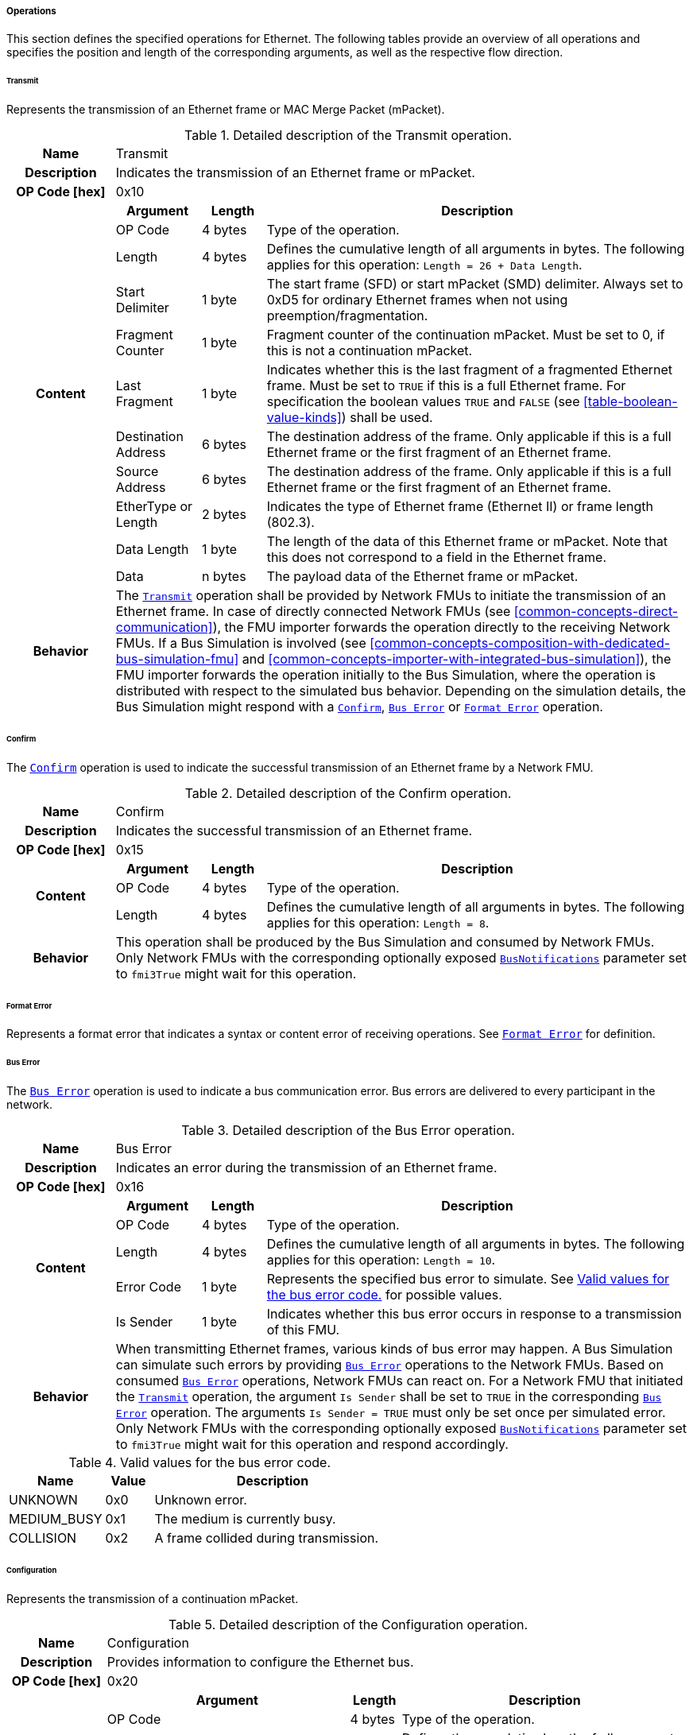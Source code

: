 ===== Operations [[low-cut-ethernet-operations]]
This section defines the specified operations for Ethernet.
The following tables provide an overview of all operations and specifies the position and length of the corresponding arguments, as well as the respective flow direction.

====== Transmit [[low-cut-ethernet-transmit-operation]]
Represents the transmission of an Ethernet frame or MAC Merge Packet (mPacket).

.Detailed description of the Transmit operation.
[#table-fmi3-ls-bus-ethernet-transmit-operation]
[cols="5,4,3,20"]
|====
h|Name 3+| Transmit
h|Description 3+| Indicates the transmission of an Ethernet frame or mPacket.
h|OP Code [hex] 3+| 0x10
.11+h|Content h|Argument h|Length h|Description

| OP Code
| 4 bytes
| Type of the operation.

| Length
| 4 bytes
| Defines the cumulative length of all arguments in bytes.
The following applies for this operation: `Length = 26 + Data Length`.

| Start Delimiter
| 1 byte
| The start frame (SFD) or start mPacket (SMD) delimiter.
Always set to 0xD5 for ordinary Ethernet frames when not using preemption/fragmentation.

| Fragment Counter
| 1 byte
| Fragment counter of the continuation mPacket.
Must be set to 0, if this is not a continuation mPacket.

| Last Fragment
| 1 byte
| Indicates whether this is the last fragment of a fragmented Ethernet frame.
Must be set to `TRUE` if this is a full Ethernet frame.
For specification the boolean values `TRUE` and `FALSE` (see <<table-boolean-value-kinds>>) shall be used.

| Destination Address
| 6 bytes
| The destination address of the frame.
Only applicable if this is a full Ethernet frame or the first fragment of an Ethernet frame.

| Source Address
| 6 bytes
| The destination address of the frame.
Only applicable if this is a full Ethernet frame or the first fragment of an Ethernet frame.

| EtherType or Length
| 2 bytes
| Indicates the type of Ethernet frame (Ethernet II) or frame length (802.3).

| Data Length
| 1 byte
| The length of the data of this Ethernet frame or mPacket.
Note that this does not correspond to a field in the Ethernet frame.

| Data
| n bytes
| The payload data of the Ethernet frame or mPacket.

h|Behavior
3+|The <<low-cut-ethernet-transmit-operation, `Transmit`>> operation shall be provided by Network FMUs to initiate the transmission of an Ethernet frame.
In case of directly connected Network FMUs (see <<common-concepts-direct-communication>>), the FMU importer forwards the operation directly to the receiving Network FMUs.
If a Bus Simulation is involved (see <<common-concepts-composition-with-dedicated-bus-simulation-fmu>> and <<common-concepts-importer-with-integrated-bus-simulation>>), the FMU importer forwards the operation initially to the Bus Simulation, where the operation is distributed with respect to the simulated bus behavior.
Depending on the simulation details, the Bus Simulation might respond with a <<low-cut-ethernet-confirm-operation, `Confirm`>>, <<low-cut-ethernet-bus-error-operation, `Bus Error`>> or <<low-cut-ethernet-format-error-operation, `Format Error`>> operation.

|====

====== Confirm [[low-cut-ethernet-confirm-operation]]
The <<low-cut-ethernet-confirm-operation, `Confirm`>> operation is used to indicate the successful transmission of an Ethernet frame by a Network FMU.

.Detailed description of the Confirm operation.
[#table-fmi3-ls-bus-ethernet-confirm-operation]
[cols="5,4,3,20"]
|====
h|Name 3+| Confirm
h|Description 3+| Indicates the successful transmission of an Ethernet frame.
h|OP Code [hex] 3+| 0x15
.3+h|Content h|Argument h|Length h|Description

| OP Code
| 4 bytes
| Type of the operation.

| Length
| 4 bytes
| Defines the cumulative length of all arguments in bytes.
The following applies for this operation: `Length = 8`.

h|Behavior
3+|This operation shall be produced by the Bus Simulation and consumed by Network FMUs. +
Only Network FMUs with the corresponding optionally exposed <<low-cut-ethernet-bus-notification-parameter, `BusNotifications`>> parameter set to `fmi3True` might wait for this operation.

|====

====== Format Error [[low-cut-ethernet-format-error-operation]]
Represents a format error that indicates a syntax or content error of receiving operations.
See <<low-cut-format-error-operation, `Format Error`>> for definition.

====== Bus Error [[low-cut-ethernet-bus-error-operation]]
The <<low-cut-ethernet-bus-error-operation, `Bus Error`>> operation is used to indicate a bus communication error.
Bus errors are delivered to every participant in the network.

.Detailed description of the Bus Error operation.
[#table-fmi3-ls-bus-ethernet-bus-error-operation]
[cols="5,4,3,20"]
|====
h|Name 3+| Bus Error
h|Description 3+| Indicates an error during the transmission of an Ethernet frame.
h|OP Code [hex] 3+| 0x16
.5+h|Content h|Argument h|Length h|Description

| OP Code
| 4 bytes
| Type of the operation.

| Length
| 4 bytes
| Defines the cumulative length of all arguments in bytes.
The following applies for this operation: `Length = 10`.

| Error Code
| 1 byte
| Represents the specified bus error to simulate.
See <<table-fmi3-ls-bus-ethernet-bus-error-code-values>> for possible values.

| Is Sender
| 1 byte
| Indicates whether this bus error occurs in response to a transmission of this FMU.

h|Behavior
3+|When transmitting Ethernet frames, various kinds of bus error may happen.
A Bus Simulation can simulate such errors by providing <<low-cut-ethernet-bus-error-operation, `Bus Error`>> operations to the Network FMUs.
Based on consumed <<low-cut-ethernet-bus-error-operation, `Bus Error`>> operations, Network FMUs can react on.
For a Network FMU that initiated the <<low-cut-ethernet-transmit-operation, `Transmit`>> operation, the argument `Is Sender` shall be set to `TRUE` in the corresponding <<low-cut-ethernet-bus-error-operation, `Bus Error`>> operation.
The arguments `Is Sender = TRUE` must only be set once per simulated error. +
Only Network FMUs with the corresponding optionally exposed <<low-cut-ethernet-bus-notification-parameter, `BusNotifications`>> parameter set to `fmi3True` might wait for this operation and respond accordingly.

|====

.Valid values for the bus error code.
[#table-fmi3-ls-bus-ethernet-bus-error-code-values]
[cols="2,1,5"]
|====

h|Name h|Value h|Description
|[[table-fmi3-ls-bus-ethernet-bus-error-code-values-unknown]]UNKNOWN|0x0|Unknown error.
|[[table-fmi3-ls-bus-ethernet-bus-error-code-values-medium-busy]]MEDIUM_BUSY|0x1|The medium is currently busy.
|[[table-fmi3-ls-bus-ethernet-bus-error-code-values-collision]]COLLISION|0x2|A frame collided during transmission.

|====

====== Configuration [[low-cut-ethernet-configuration-operation]]
Represents the transmission of a continuation mPacket.

.Detailed description of the Configuration operation.
[#table-fmi3-ls-bus-ethernet-configuration-operation]
[cols="6,1,5,4,3,20"]
|====
h|Name 5+| Configuration
h|Description 5+| Provides information to configure the Ethernet bus.
h|OP Code [hex] 5+| 0x20
.8+h|Content 3+h|Argument h|Length h|Description

3+| OP Code
| 4 bytes
| Type of the operation.

3+| Length
| 4 bytes
| Defines the cumulative length of all arguments in bytes.
The following applies for this operation: `Length = 9 + Length of parameter arguments in bytes`.

3+| Parameter Type
| 1 byte
| Defines the current configuration parameter.

.4+h|
4+h|Parameter

.3+|SUPPORTED_PHY_TYPES
| MDI Mode
| 1 bytes
| The configuration of the node's media-dependent interface.
See <<table-fmi3-ls-bus-ethernet-mdi-mode-values>> for possible values.

| Number of supported PHY types
| 1 bytes
| The number of characters in the list of supported PHY types.

| Supported PHY types
| 1 bytes
| An array of zero-terminated strings describing PHY types supported by this Ethernet node.
The first element in this list indicates the type of PHY used by this node.
The list must have at least one element.
Elements describing a PHY standardized by 802.3 or an amendment must use the value described in the chapter "30.3.2.1.2 aPhyType" of the standard.
Otherwise, a vendor-defined value may be used.

h|Behavior
5+|The specified operation shall be produced by a Network FMU and consumed by the Bus Simulation.
The operation shall not be routed to other Network FMUs by the Bus Simulation.
A Network FMU shall ignore this operation on the consumer side.
<<low-cut-ethernet-configuration-operation, `Configuration`>> operations can be produced multiple times during the runtime of a Network FMU.
If configuration parameters are not adjusted by a Network FMU, the Bus Simulation shall choose a default behavior by itself.

|====

.Valid values for the configuration parameter type.
[#table-fmi3-ls-bus-ethernet-config-parameter-type-values]
[cols="2,1,5"]
|====

h|Name h|Value h|Description
|[[table-fmi3-ls-bus-ethernet-config-parameter-type-values-supported-phy-types]]SUPPORTED_PHY_TYPES|0x0|Indicates the supported Ethernet PHYs of this node.

|====

.Valid values for the MDI mode.
[#table-fmi3-ls-bus-ethernet-mdi-mode-values]
[cols="2,1,5"]
|====

h|Name h|Value h|Description
|[[table-fmi3-ls-bus-ethernet-mdi-mode-values-none]]NONE|0x0|Not applicable
|[[table-fmi3-ls-bus-ethernet-mdi-mode-values-mdi]]MDI|0x1|The MDI is wired in normal configuration.
|[[table-fmi3-ls-bus-ethernet-mdi-mode-values-mdi-x]]MDI_X|0x2|The MDI is wired in crossover configuration.
|[[table-fmi3-ls-bus-ethernet-mdi-mode-values-auto-mdi-x]]AUTO_MDI_X|0x3|The node supports auto MDI/MDI-X.

|====

====== Auto-Negotiation Base Page [[low-cut-ethernet-auto-negotiation-base-page-operation]]
Represents the transmission of an auto-negotiation base page according to section 28 of <<IEEE-802.3-2022>>.

.Detailed description of the Auto-Negotiation Base Page operation.
[#table-fmi3-ls-bus-ethernet-auto-negotiation-base-page-operation]
[cols="5,4,3,20"]
|====
h|Name 3+| Auto Negotiation Base Page
h|Description 3+| Base page for section 28 auto-negotiation.
h|OP Code [hex] 3+| 0x30
.9+h|Content h|Argument h|Length h|Description

| OP Code
| 4 bytes
| Type of the operation.

| Length
| 4 bytes
| Defines the cumulative length of all arguments in bytes.
The following applies for this operation: `Length = 17`.

| Selector
| 1 byte
| Selector field (5 bits for section 28)

| Technology Ability
| 4 bytes
| Technology ability (7 bits for section 28)

| Extended Next Page
| 1 byte
| Indicates the support for extended next pages.
(1 bit for section 28)

| Remote Fault
| 1 byte
| Remote fault indicator.
(1 bit for section 28)

| Ack
| 1 byte
| Acknowledgement.
(1 bit for section 28) Reserved.
Must be `FALSE`.
For specification the boolean values `TRUE` and `FALSE` (see <<table-boolean-value-kinds>>) shall be used.

| Next Page
| 1 byte
| Indicates the presence of a next page.
(1 bit for section 28)

h|Behavior
3+|#TODO: To be defined.#

|====

====== Single Differential Pair Auto-Negotiation Base Page [[low-cut-ethernet-single-differential-pair-auto-negotiation-base-page-operation]]
Represents the transmission of an auto-negotiation base page according to section 98 of <<IEEE-802.3-2022>>.

.Detailed description of the Single Differential Pair Auto-Negotiation Base Page operation.
[#table-fmi3-ls-bus-ethernet-single-differential-pair-auto-negotiation-base-page-operation]
[cols="5,4,3,20"]
|====
h|Name 3+| Single Differential Pair Auto Negotiation Base Page
h|Description 3+| Base page for section 98 auto-negotiation.
h|OP Code [hex] 3+| 0x31
.13+h|Content h|Argument h|Length h|Description

| OP Code
| 4 bytes
| Type of the operation.

| Length
| 4 bytes
| Defines the cumulative length of all arguments in bytes.
The following applies for this operation: `Length = 21`.

| Selector
| 1 byte
| Selector field (5 bits for section 98)

| Echoed Nonce
| 1 byte
| Echoed nonce (5 bits for section 98) Reserved.
Must be zeros.

| Symmetric Pause Capability Indication
| 1 byte
| Symmetric Pause capability (2 bits for section 98) Bit 0

| Asymmetric Pause Capability Indication
| 1 byte
| Asymmetric Pause capability (2 bits for section 98) Bit 1

| Force Master/Slave
| 1 byte
| Force master/slave (1 bit for section 98)

| Remote Fault
| 1 byte
| Indicates a remote fault.
(1 bit for section 98)

| Ack
| 1 byte
| Acknowledgement.
(1 bit for section 98) Reserved.
Must be `FALSE`.
For specification the boolean values `TRUE` and `FALSE` (see <<table-boolean-value-kinds>>) shall be used.

| Next Page
| 1 byte
| Indicates the presence of a next page (1 bit for section 98)

| Transmitted Nonce
| 1 byte
| Transmitted nonce (5 bits for section 98)

| Technology Ability
| 4 bytes
| Technology ability (27 bits for section 98)

h|Behavior
3+|#TODO: To be defined.#

|====

====== Auto-Negotiation Page [[low-cut-ethernet-auto-negotiation-page-operation]]
Represents the transmission of an auto-negotiation (next) page according to section 28 or section 98 of <<IEEE-802.3-2022>>.

.Detailed description of the Auto-Negotiation Page operation.
[#table-fmi3-ls-bus-ethernet-auto-negotiation-page-operation]
[cols="5,4,3,20"]
|====
h|Name 3+| Auto Negotiation Page
h|Description 3+| Next page for section 28 or 98 auto-negotiation.
h|OP Code [hex] 3+| 0x32
.11+h|Content h|Argument h|Length h|Description

| OP Code
| 4 bytes
| Type of the operation.

| Length
| 4 bytes
| Defines the cumulative length of all arguments in bytes.
The following applies for this operation: `Length = 24`.

| Message Page
| 1 byte
| Indicates whether this is a message page.

| Extended Page
| 1 byte
| Indicates that this is an extended page (section 28).
Must always be `TRUE` when using section 98 auto-negotiation.
For specification the boolean values `TRUE` and `FALSE` (see <<table-boolean-value-kinds>>) shall be used.

| Message Code
| 2 bytes
| Message code field.
(11 bits for section 28 message page) (11 bits for section 28 extended message page) (0 bits for section 28 unformatted page) (0 bits for section 28 extended unformatted page) (11 bits for section 98 message page) ( 0 bits for section 98 unformatted page) The unused upper bits must be set to zero.

| Unformatted Code
| 8 bytes
| Unformatted code field.
(0 bits for section 28 message page) (11 bits for section 28 unformatted page) (32 bits for section 28 extended message page) (43 bits for section 28 extended unformatted page) (32 bits for section 98 message page) (43 bits for section 98 unformatted page).
The unused upper bits must be set to zero.

| Toggle
| 1 byte
| Toggle bit for synchronization.
Reserved.
Must be `FALSE`.
For specification the boolean values `TRUE` and `FALSE` (see <<table-boolean-value-kinds>>) shall be used.

| Ack
| 1 byte
| Acknowledgement.
Reserved.
Must be `FALSE`.
For specification the boolean values `TRUE` and `FALSE` (see <<table-boolean-value-kinds>>) shall be used.

| Ack2
| 1 byte
| Acknowledgement 2.
Reserved.
Must be `FALSE`.
For specification the boolean values `TRUE` and `FALSE` (see <<table-boolean-value-kinds>>) shall be used.

| Next Page
| 1 byte
| Indicates the presence of a next page.

h|Behavior
3+|#TODO: To be defined.#

|====

====== Link State Indication [[low-cut-ethernet-link-state-indication-operation]]
Indicates the state of the physical medium attachment.

.Detailed description of the Link State Indication operation.
[#table-fmi3-ls-bus-ethernet-link-state-indication-operation]
[cols="5,4,3,20"]
|====
h|Name 3+| Link State Indication
h|Description 3+| Provides information to indicate link state.
h|OP Code [hex] 3+| 0x40
.6+h|Content h|Argument h|Length h|Description

| OP Code
| 4 bytes
| Type of the operation.

| Length
| 4 bytes
| Defines the cumulative length of all arguments in bytes.
The following applies for this operation: `Length = 74`.

| Physical Medium Attachment
| 64 bytes
| The currently used physical medium attachment as null-terminated string.
Elements describing a PHY standardized by 802.3 or an amendment must use the value described in the chapter "30.3.2.1.2 aPhyType" of the standard.
Otherwise, a vendor-defined value may be used.
If auto-negotiation is enabled but has not yet been performed, the value "unknown" should be used.

| Heartbeat
| 1 byte
| Indicates that the node is sending a regular normal link pulse or IDLE symbol.

| Master Slave Mode
| 1 byte
| Indicates whether the node is operating as `MASTER` or `SLAVE`.
See <<table-fmi3-ls-bus-ethernet-master-slave-mode-values>> for possible values.

h|Behavior
3+|#TODO: To be defined.#

|====

.Valid values for the master slave mode.
[#table-fmi3-ls-bus-ethernet-master-slave-mode-values]
[cols="2,1,5"]
|====

h|Name h|Value h|Description
|[[table-fmi3-ls-bus-ethernet-master-slave-mode-values-none]]NONE|0x0|Not applicable.
|[[table-fmi3-ls-bus-ethernet-master-slave-mode-values-master]]MASTER|0x1|Node is operating as Master.
|[[table-fmi3-ls-bus-ethernet-master-slave-mode-values-slave]]SLAVE|0x2|Node is operating as Slave.

|====

====== Wake Up [[low-cut-ethernet-wakeup-operation]]
Indicates wake up pulse according to <<OpenAlliance-TC10-100BASE-T1, Open Alliance TC10 sleep/wake-up>>.

.Detailed description of the Wakeup operation.
[#table-fmi3-ls-bus-ethernet-wakeup-operation]
[cols="5,4,3,20"]
|====
h|Name 3+| Wakeup
h|Description 3+| Indicates a wakeup.
h|OP Code [hex] 3+| 0x50
.3+h|Content h|Argument h|Length h|Description

| OP Code
| 4 bytes
| Type of the operation.

| Length
| 4 bytes
| Defines the cumulative length of all arguments in bytes.
The following applies for this operation: `Length = 8`.

h|Behavior
3+|The specified operation shall be produced by a Network FMU and distributed to all participants, except the wake-up initiator, of the bus using the Bus Simulation.
If a Network FMU does not support wake up, this operation can be ignored on the consumer side.

|====
